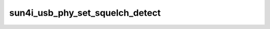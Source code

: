 .. -*- coding: utf-8; mode: rst -*-
.. src-file: include/linux/phy/phy-sun4i-usb.h

.. _`sun4i_usb_phy_set_squelch_detect`:

sun4i_usb_phy_set_squelch_detect
================================

.. c:function:: void sun4i_usb_phy_set_squelch_detect(struct phy *phy, bool enabled)

    Enable/disable squelch detect

    :param struct phy \*phy:
        reference to a sun4i usb phy

    :param bool enabled:
        wether to enable or disable squelch detect

.. This file was automatic generated / don't edit.

